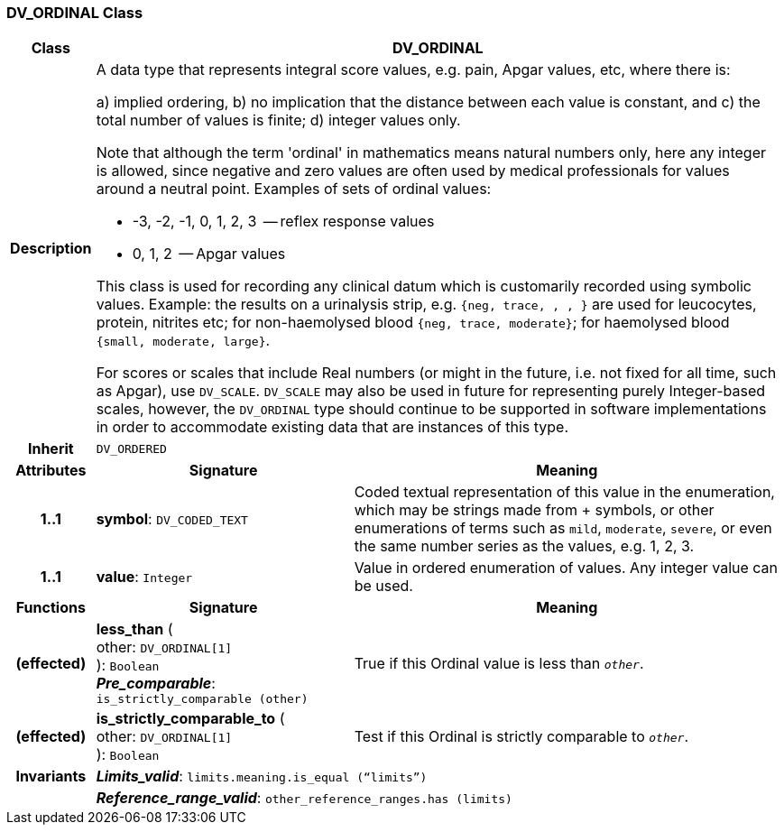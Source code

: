 === DV_ORDINAL Class

[cols="^1,3,5"]
|===
h|*Class*
2+^h|*DV_ORDINAL*

h|*Description*
2+a|A data type that represents integral score values, e.g. pain, Apgar values, etc, where there is:

a) implied ordering,
b) no implication that the distance between each value is constant, and
c) the total number of values is finite;
d) integer values only.

Note that although the term 'ordinal' in mathematics means natural numbers only, here any integer is allowed, since negative and zero values are often used by medical professionals for values around a neutral point. Examples of sets of ordinal values:

*   -3, -2, -1, 0, 1, 2, 3  -- reflex response values
*    0, 1, 2                  -- Apgar values

This class is used for recording any clinical datum which is customarily recorded using symbolic values. Example: the results on a urinalysis strip, e.g. `{neg, trace, +, ++, +++}` are used for leucocytes, protein, nitrites etc; for non-haemolysed blood `{neg, trace, moderate}`; for haemolysed blood `{small, moderate, large}`.

For scores or scales that include Real numbers (or might in the future, i.e. not fixed for all time, such as Apgar), use `DV_SCALE`. `DV_SCALE` may also be used in future for representing purely Integer-based scales, however, the `DV_ORDINAL` type should continue to be supported in software implementations in order to accommodate existing data that are instances of this type.

h|*Inherit*
2+|`DV_ORDERED`

h|*Attributes*
^h|*Signature*
^h|*Meaning*

h|*1..1*
|*symbol*: `DV_CODED_TEXT`
a|Coded textual representation of this value in the enumeration, which may be strings made from  +  symbols, or other enumerations of terms such as  `mild`, `moderate`, `severe`, or even the same number series as the values, e.g. 1, 2, 3.

h|*1..1*
|*value*: `Integer`
a|Value in ordered enumeration of values. Any integer value can be used.
h|*Functions*
^h|*Signature*
^h|*Meaning*

h|(effected)
|*less_than* ( +
other: `DV_ORDINAL[1]` +
): `Boolean` +
*_Pre_comparable_*: `is_strictly_comparable (other)`
a|True if this Ordinal value is less than `_other_`.

h|(effected)
|*is_strictly_comparable_to* ( +
other: `DV_ORDINAL[1]` +
): `Boolean`
a|Test if this Ordinal is strictly comparable to `_other_`.

h|*Invariants*
2+a|*_Limits_valid_*: `limits.meaning.is_equal (“limits”)`

h|
2+a|*_Reference_range_valid_*: `other_reference_ranges.has (limits)`
|===
